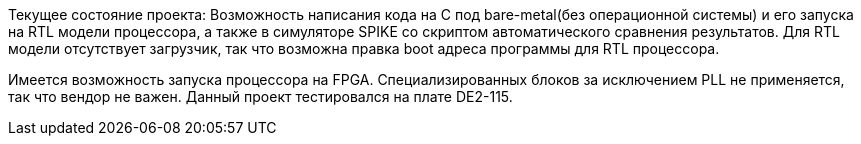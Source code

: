 Текущее состояние проекта:
Возможность написания кода на C под bare-metal(без операционной системы) и его запуска на RTL модели процессора, а также в симуляторе SPIKE со скриптом автоматического сравнения результатов. Для RTL модели отсутствует загрузчик, так что возможна правка boot адреса программы для RTL процессора. 

Имеется возможность запуска процессора на FPGA. Специализированных блоков за исключением PLL не применяется, так что вендор не важен. Данный проект тестировался на плате DE2-115.